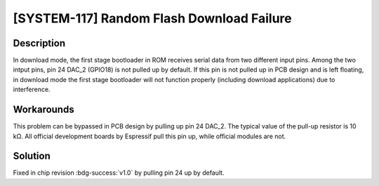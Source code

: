 [SYSTEM-117] Random Flash Download Failure
~~~~~~~~~~~~~~~~~~~~~~~~~~~~~~~~~~~~~~~~~~

.. only:: esp32s2

   .. tags::

      v0.0

Description
^^^^^^^^^^^

In download mode, the first stage bootloader in ROM receives serial data from two different input pins. Among the two intput pins, pin 24 DAC_2 (GPIO18) is not pulled up by default. If this pin is not pulled up in PCB design and is left floating, in download mode the first stage bootloader will not function properly (including download applications) due to interference.

Workarounds
^^^^^^^^^^^

This problem can be bypassed in PCB design by pulling up pin 24 DAC_2. The typical value of the pull-up resistor is 10 kΩ. All official development boards by Espressif pull this pin up, while official modules are not.

Solution
^^^^^^^^

Fixed in chip revision :bdg-success:`v1.0` by pulling pin 24 up by default.

